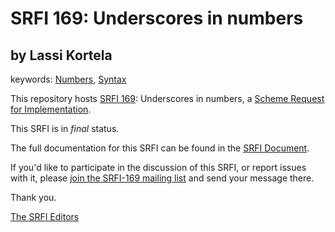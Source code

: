 * SRFI 169: Underscores in numbers

** by Lassi Kortela



keywords: [[https://srfi.schemers.org/?keywords=numbers][Numbers]], [[https://srfi.schemers.org/?keywords=syntax][Syntax]]

This repository hosts [[https://srfi.schemers.org/srfi-169/][SRFI 169]]: Underscores in numbers, a [[https://srfi.schemers.org/][Scheme Request for Implementation]].

This SRFI is in /final/ status.

The full documentation for this SRFI can be found in the [[https://srfi.schemers.org/srfi-169/srfi-169.html][SRFI Document]].

If you'd like to participate in the discussion of this SRFI, or report issues with it, please [[https://srfi.schemers.org/srfi-169/][join the SRFI-169 mailing list]] and send your message there.

Thank you.


[[mailto:srfi-editors@srfi.schemers.org][The SRFI Editors]]
